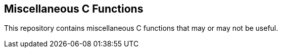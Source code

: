Miscellaneous C Functions
-------------------------

This repository contains miscellaneous C functions that may or may not be useful.
